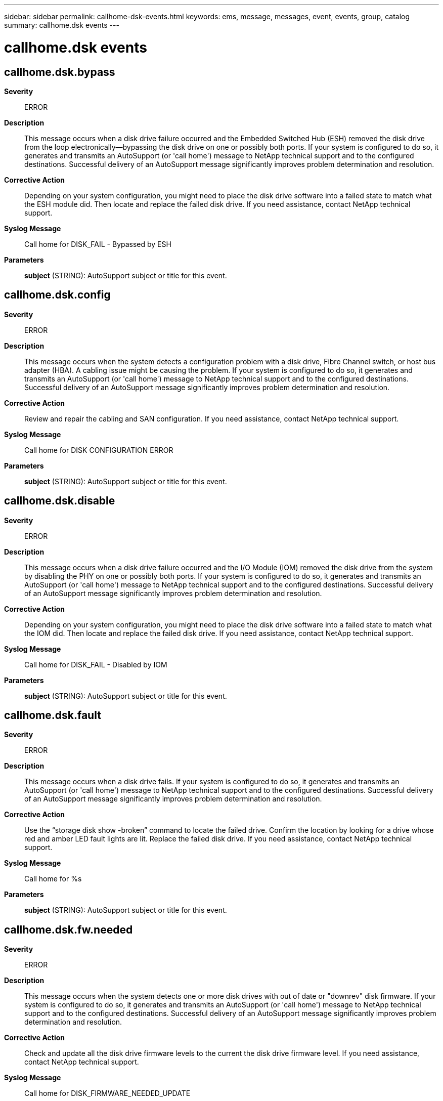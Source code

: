 ---
sidebar: sidebar
permalink: callhome-dsk-events.html
keywords: ems, message, messages, event, events, group, catalog
summary: callhome.dsk events
---

= callhome.dsk events
:toclevels: 1
:hardbreaks:
:nofooter:
:icons: font
:linkattrs:
:imagesdir: ./media/

== callhome.dsk.bypass
*Severity*::
ERROR
*Description*::
This message occurs when a disk drive failure occurred and the Embedded Switched Hub (ESH) removed the disk drive from the loop electronically--bypassing the disk drive on one or possibly both ports. If your system is configured to do so, it generates and transmits an AutoSupport (or 'call home') message to NetApp technical support and to the configured destinations. Successful delivery of an AutoSupport message significantly improves problem determination and resolution.
*Corrective Action*::
Depending on your system configuration, you might need to place the disk drive software into a failed state to match what the ESH module did. Then locate and replace the failed disk drive. If you need assistance, contact NetApp technical support.
*Syslog Message*::
Call home for DISK_FAIL - Bypassed by ESH
*Parameters*::
*subject* (STRING): AutoSupport subject or title for this event.

== callhome.dsk.config
*Severity*::
ERROR
*Description*::
This message occurs when the system detects a configuration problem with a disk drive, Fibre Channel switch, or host bus adapter (HBA). A cabling issue might be causing the problem. If your system is configured to do so, it generates and transmits an AutoSupport (or 'call home') message to NetApp technical support and to the configured destinations. Successful delivery of an AutoSupport message significantly improves problem determination and resolution.
*Corrective Action*::
Review and repair the cabling and SAN configuration. If you need assistance, contact NetApp technical support.
*Syslog Message*::
Call home for DISK CONFIGURATION ERROR
*Parameters*::
*subject* (STRING): AutoSupport subject or title for this event.

== callhome.dsk.disable
*Severity*::
ERROR
*Description*::
This message occurs when a disk drive failure occurred and the I/O Module (IOM) removed the disk drive from the system by disabling the PHY on one or possibly both ports. If your system is configured to do so, it generates and transmits an AutoSupport (or 'call home') message to NetApp technical support and to the configured destinations. Successful delivery of an AutoSupport message significantly improves problem determination and resolution.
*Corrective Action*::
Depending on your system configuration, you might need to place the disk drive software into a failed state to match what the IOM did. Then locate and replace the failed disk drive. If you need assistance, contact NetApp technical support.
*Syslog Message*::
Call home for DISK_FAIL - Disabled by IOM
*Parameters*::
*subject* (STRING): AutoSupport subject or title for this event.

== callhome.dsk.fault
*Severity*::
ERROR
*Description*::
This message occurs when a disk drive fails. If your system is configured to do so, it generates and transmits an AutoSupport (or 'call home') message to NetApp technical support and to the configured destinations. Successful delivery of an AutoSupport message significantly improves problem determination and resolution.
*Corrective Action*::
Use the “storage disk show -broken” command to locate the failed drive. Confirm the location by looking for a drive whose red and amber LED fault lights are lit. Replace the failed disk drive. If you need assistance, contact NetApp technical support.
*Syslog Message*::
Call home for %s
*Parameters*::
*subject* (STRING): AutoSupport subject or title for this event.

== callhome.dsk.fw.needed
*Severity*::
ERROR
*Description*::
This message occurs when the system detects one or more disk drives with out of date or "downrev" disk firmware. If your system is configured to do so, it generates and transmits an AutoSupport (or 'call home') message to NetApp technical support and to the configured destinations. Successful delivery of an AutoSupport message significantly improves problem determination and resolution.
*Corrective Action*::
Check and update all the disk drive firmware levels to the current the disk drive firmware level. If you need assistance, contact NetApp technical support.
*Syslog Message*::
Call home for DISK_FIRMWARE_NEEDED_UPDATE
*Parameters*::
*subject* (STRING): AutoSupport subject or title for this event.

== callhome.dsk.init
*Severity*::
ERROR
*Description*::
This message occurs when a disk drive failed to initialize. If your system is configured to do so, it generates and transmits an AutoSupport (or 'call home') message to NetApp technical support and to the configured destinations. Successful delivery of an AutoSupport message significantly improves problem determination and resolution.
*Corrective Action*::
Use the “storage disk show -broken” command to locate the failed drive. Confirm the location by looking for a drive whose red and amber LED fault lights are lit. Replace the failed disk drive. If you need assistance, contact NetApp technical support.
*Syslog Message*::
Call home for DISK INIT FAILED
*Parameters*::
*subject* (STRING): AutoSupport subject or title for this event.

== callhome.dsk.io.degraded
*Severity*::
ERROR
*Description*::
This message occurs when the storage health monitor detects degraded disk I/O (taking too long) that indicates a problem with a disk drive. A disk drive might not be using the most recent disk drive firmware. If the disk drive is using the most recent firmware, it might be at a higher risk of failing. If your system is configured to do so, it generates and transmits an AutoSupport (or 'call home') message to NetApp technical support and to the configured destinations. Successful delivery of an AutoSupport message significantly improves problem determination and resolution.
*Corrective Action*::
Identify the disk drive that caused this event and verify that it is running the most recent firmware. If the firmware is not up to date, update it to ensure that problems do not continue. If you need assistance, contact NetApp technical support.
*Syslog Message*::
Call home for DISK_IO_DEGRADED
*Parameters*::
*subject* (STRING): AutoSupport subject or title for this event.

== callhome.dsk.label
*Severity*::
ALERT
*Description*::
This message occurs when a disk drive failed due to unexpected RAID metadata. If your system is configured to do so, it generates and transmits an AutoSupport (or 'call home') message to NetApp technical support and to the configured destinations. Successful delivery of an AutoSupport message significantly improves problem determination and resolution.
*Corrective Action*::
Use the “storage disk show -broken” command to locate the failed drive. Confirm the location by looking for a drive whose red and amber LED fault lights are lit. Replace the failed disk drive. If you need assistance, contact NetApp technical support.
*Syslog Message*::
Call home for DISK BAD LABEL
*Parameters*::
*subject* (STRING): AutoSupport subject or title for this event.

== callhome.dsk.label.broken
*Severity*::
ERROR
*Description*::
This message occurs when a disk drive fails. If your system is configured to do so, it generates and transmits an AutoSupport (or 'call home') message to NetApp technical support and to the configured destinations. Successful delivery of an AutoSupport message significantly improves problem determination and resolution.
*Corrective Action*::
Use the “storage disk show -broken” command to locate the failed drive. Confirm the location by looking for a drive whose red and amber LED fault lights are lit. Replace the failed disk drive. If you need assistance, contact NetApp technical support.
*Syslog Message*::
Call home for DISK LABELED BROKEN
*Parameters*::
*subject* (STRING): AutoSupport subject or title for this event.

== callhome.dsk.label.v
*Severity*::
ERROR
*Description*::
This message occurs when a disk drive failed due to a version number in its RAID metadata that is inconsistent with the operating system version installed. If your system is configured to do so, it generates and transmits an AutoSupport (or 'call home') message to NetApp technical support and to the configured destinations. Successful delivery of an AutoSupport message significantly improves problem determination and resolution.
*Corrective Action*::
Use the “storage disk show -broken” command to locate the failed drive. Confirm the location by looking for a drive whose red and amber LED fault lights are lit. Replace the failed disk drive. If you need assistance, contact NetApp technical support.
*Syslog Message*::
Call home for DISK BAD LABEL VERSION
*Parameters*::
*subject* (STRING): AutoSupport subject or title for this event.

== callhome.dsk.missing
*Severity*::
ERROR
*Description*::
This message occurs when the system cannot detect a disk drive in the Fibre Channel network (or loop) that it previously discovered. The error might be caused by a failed disk drive in the chassis still awaiting replacement or a broken connection to the disk drive. If your system is configured to do so, it generates and transmits an AutoSupport (or 'call home') message to NetApp technical support and to the configured destinations. Successful delivery of an AutoSupport message significantly improves problem determination and resolution.
*Corrective Action*::
Locate and replace the defective disk drive. If you already replaced it, check the Fibre Channel network for network connectivity from the appliance to the disk drive. If you need assistance, contact NetApp technical support.
*Syslog Message*::
Call home for DISK MISSING
*Parameters*::
*subject* (STRING): AutoSupport subject or title for this event.

== callhome.dsk.no.spin
*Severity*::
ERROR
*Description*::
This message occurs when a disk drive fails to start. If your system is configured to do so, it generates and transmits an AutoSupport (or 'call home') message to NetApp technical support and to the configured destinations. Successful delivery of an AutoSupport message significantly improves problem determination and resolution.
*Corrective Action*::
Logged message 'disk.init.failure.spinup' identifies the failed disk drive. Locate and replace the disk drive. If you need assistance, contact NetApp technical support.
*Syslog Message*::
Call home for DISK NOT SPINNING
*Parameters*::
*subject* (STRING): AutoSupport subject or title for this event.

== callhome.dsk.noio
*Severity*::
ERROR
*Description*::
This message occurs when disk drive device commands to a disk drive are failing with link errors, adapter errors, or timeouts. With this type of problem, the disk drives's red or amber LED fault light may not be lit. If your system is configured to do so, it generates and transmits an AutoSupport (or 'call home') message to NetApp technical support and to the configured destinations. Successful delivery of an AutoSupport message significantly improves problem determination and resolution.
*Corrective Action*::
Use the “storage disk show -broken” command to locate the failed drive. Confirm the location by looking for a drive whose red and amber LED fault lights are lit. Replace the failed disk drive. If you need assistance, contact NetApp technical support.
*Syslog Message*::
Call home for DISK NOT RESPONDING
*Parameters*::
*subject* (STRING): AutoSupport subject or title for this event.

== callhome.dsk.predict
*Deprecated*::
Deprecated as of ONTAP 9.2. Last used in DOT 7.1.1.
*Severity*::
ALERT
*Description*::
This message occurs when the storage health monitor PFA (predictive failure analysis) determines that disk drive failure is forthcoming. A disk drive might not be using the most recent disk drive firmware. If the disk drive is using the most recent firmware, it might be at higher risk of failing. If your system is configured to do so, it generates and transmits an AutoSupport (or 'call home') message to NetApp technical support and to the configured destinations. Successful delivery of an AutoSupport message significantly improves problem determination and resolution.
*Corrective Action*::
Identify the disk drive that caused this event and check whether the firmware is up-to-date. If the firmware is not up-to-date, update it to ensure that problems do not continue. If the firmware is up-to-date, manually fail the faulty disk drive and remove it from the system to ensure the integrity of data. At the earliest opportunity, install a replacement disk drive. If you need assistance, contact NetApp technical support.
*Syslog Message*::
Call home for DISK_FAILURE_PREDICTED
*Parameters*::
*subject* (STRING): AutoSupport subject or title for this event.

== callhome.dsk.redun.fault
*Severity*::
ERROR
*Description*::
This message occurs when redundant access to disk storage is lost. This message and associated Autosupport are issued at most once per day. If your system is configured to do so, it generates and transmits an AutoSupport (or 'call home') message to NetApp technical support and to the configured destinations. Successful delivery of an AutoSupport message significantly improves problem determination and resolution.
*Corrective Action*::
Locate disks which have lost redundancy by using the following command: "storage disk show -fields disk,primary-port,secondary-name,secondary-port,shelf,bay" Note all channels with single path connectivity. Check for failures using these commands: "system health node-connectivity shelf show" and "system health system-connectivity shelf show". If a module or cable failure is identified, replace the failed module or cable. Confirm redundancy has been restored with the following command: "storage disk show -fields disk,primary-port,secondary-name,secondary-port,shelf,bay" If you need assistance, contact NetApp technical support.
*Syslog Message*::
Call home for DISK REDUNDANCY FAILED
*Parameters*::
*subject* (STRING): AutoSupport subject or title for this event.

== callhome.dsk.scrub
*Severity*::
ALERT
*Description*::
This message occurs when the weekly scheduled disk scrub detects checksum errors. If your system is configured to do so, it generates and transmits an AutoSupport (or 'call home') message to NetApp technical support and to the configured destinations. Successful delivery of an AutoSupport message significantly improves problem determination and resolution.
*Corrective Action*::
Review the results of the disk scrub. Your next steps depend on the result of your review, and might include replacing the disk drive. If you need assistance, contact NetApp technical support.
*Syslog Message*::
Call home for DISK SCRUB CHECKSUM ERROR
*Parameters*::
*subject* (STRING): AutoSupport subject or title for this event.

== callhome.dsk.scrub.done
*Severity*::
ERROR
*Description*::
This message occurs when a disk scrub finishes bypassing media errors and places the aggregate in a normal state. This type of disk scrub is started automatically after walfiron when disk reconstruction is bypassing media errors. If your system is configured to do so, it generates and transmits an AutoSupport (or 'call home') message to NetApp technical support and to the configured destinations. Successful delivery of an AutoSupport message significantly improves problem determination and resolution.
*Corrective Action*::
Review the results of the disk reconstruction, wafliron, and disk scrub. Your next steps depend on the result of your review, and might include replacing the disk drive. If you need assistance, contact NetApp technical support.
*Syslog Message*::
Call home for DISK SCRUB COMPLETED (bypassing media errors)
*Parameters*::
*subject* (STRING): AutoSupport subject or title for this event.

== callhome.dsk.scrub.parity
*Severity*::
ALERT
*Description*::
This message occurs when the scheduled disk scrub detects parity inconsistencies. If your system is configured to do so, it generates and transmits an AutoSupport (or 'call home') message to NetApp technical support and to the configured destinations. Successful delivery of an AutoSupport message significantly improves problem determination and resolution.
*Corrective Action*::
Review the results of the disk scrub. Your next steps depend on the result of your review, and might include replacing the disk drive. If you need assistance, contact NetApp technical support.
*Syslog Message*::
Call home for DISK SCRUB PARITY INCONSISTENCY
*Parameters*::
*subject* (STRING): AutoSupport subject or title for this event.

== callhome.dsk.sense
*Severity*::
ERROR
*Description*::
This message occurs when storage health monitor detects a SCSI sense error that indicates a problem with a disk drive. A disk drive might not be using the most recent disk drive firmware. If the disk drive is using the most recent firmware, it might be at a higher risk of failing. If your system is configured to do so, it generates and transmits an AutoSupport (or 'call home') message to NetApp technical support and to the configured destinations. Successful delivery of an AutoSupport message significantly improves problem determination and resolution.
*Corrective Action*::
Identify the disk drive that caused this event and verify that it is running the most recent firmware. If the firmware is not up-to- date, update it to ensure that problems do not continue. If the firmware is up-to-date, manually fail the faulty disk drive and remove it from the system to ensure the integrity of data. At the earliest opportunity, install a replacement disk drive. If you need assistance, contact NetApp technical support.
*Syslog Message*::
Call home for DISK_RECOVERED_ERRORS
*Parameters*::
*subject* (STRING): AutoSupport subject or title for this event.

== callhome.dsk.shrank
*Severity*::
ALERT
*Description*::
This message occurs when either an aggregate or hot spare disk drive fails because its raw capacity was downsized due to a firmware change. If your system is configured to do so, it generates and transmits an AutoSupport (or 'call home') message to NetApp technical support and to the configured destinations. Successful delivery of an AutoSupport message significantly improves problem determination and resolution.
*Corrective Action*::
Use the “storage disk show -broken” command to locate the failed drive. Confirm the location by looking for a drive whose red and amber LED fault lights are lit. Replace the failed disk drive. If you need assistance, contact NetApp technical support.
*Syslog Message*::
Call home for DISK RAWSIZE SHRANK
*Parameters*::
*subject* (STRING): AutoSupport subject or title for this event.
